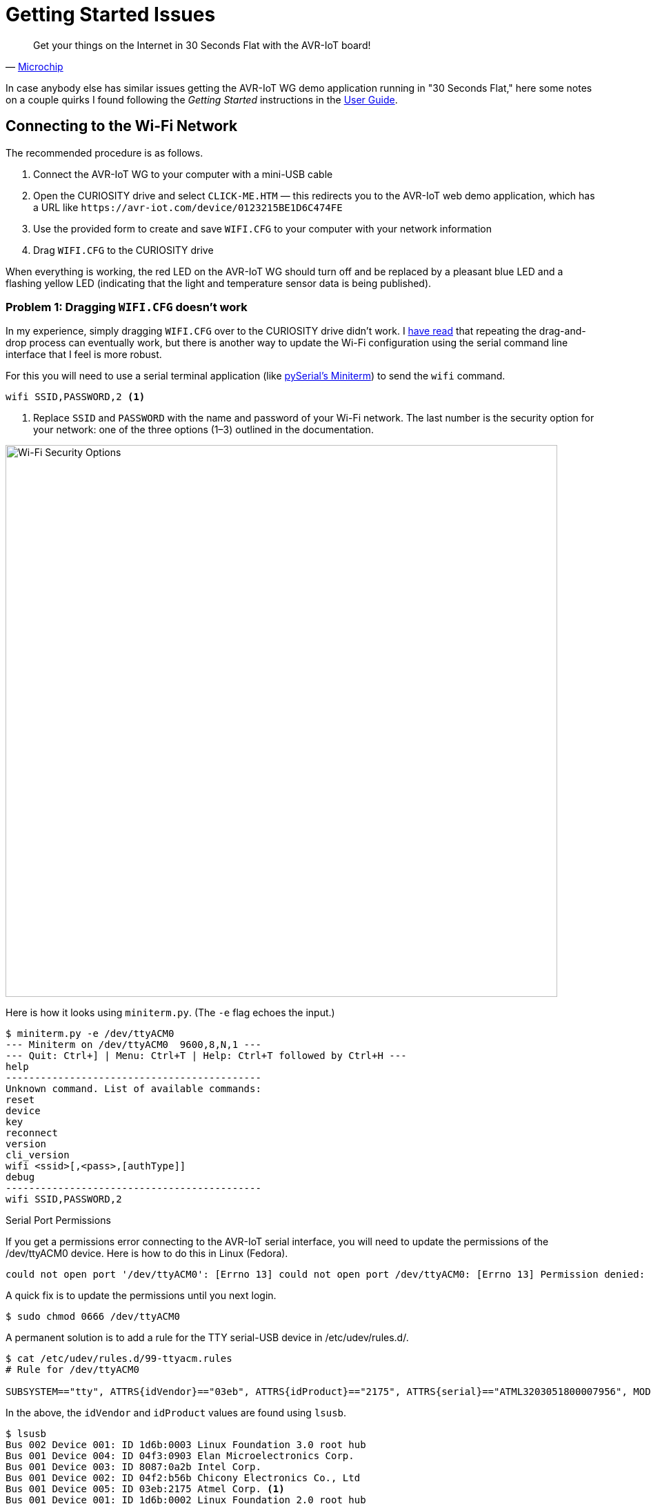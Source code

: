 = Getting Started Issues
:user-guide: http://ww1.microchip.com/downloads/en/DeviceDoc/AVR-IoT-WG-Development-Board-User-Guide-50002809B.pdf
:microchip: https://www.avr-iot.com/
:miniterm: https://pyserial.readthedocs.io/en/latest/tools.html#module-serial.tools.miniterm
:1: https://www.element14.com/community/roadTestReviews/2887/l/microchip-avr-iot-wg-dev-board-review

[quote, '{microchip}[Microchip]']
____
Get your things on the Internet in 30 Seconds Flat with the AVR-IoT board!
____

In case anybody else has similar issues getting the AVR-IoT WG demo
application running in "30 Seconds Flat," here some notes on a couple
quirks I found following the _Getting Started_ instructions in the
{user-guide}[User Guide].

== Connecting to the Wi-Fi Network

The recommended procedure is as follows.

1. Connect the AVR-IoT WG to your computer with a mini-USB cable

2. Open the CURIOSITY drive and select `CLICK-ME.HTM` — this
redirects you to the AVR-IoT web demo application, which has a URL
like `\https://avr-iot.com/device/0123215BE1D6C474FE`

3. Use the provided form to create and save `WIFI.CFG` to your
computer with your network information

4. Drag `WIFI.CFG` to the CURIOSITY drive

When everything is working, the red LED on the AVR-IoT WG should turn
off and be replaced by a pleasant blue LED and a flashing yellow LED
(indicating that the light and temperature sensor data is being
published).

=== Problem 1: Dragging `WIFI.CFG` doesn't work

In my experience, simply dragging `WIFI.CFG` over to the CURIOSITY
drive didn't work. I {1}[have read] that repeating the drag-and-drop
process can eventually work, but there is another way to update the
Wi-Fi configuration using the serial command line interface that I
feel is more robust.

For this you will need to use a serial terminal application (like
{miniterm}[pySerial's Miniterm]) to send the `wifi` command.

[source, bash]
----
wifi SSID,PASSWORD,2 <1>
----
<1> Replace `SSID` and `PASSWORD` with the name and password of your
Wi-Fi network. The last number is the security option for your
network: one of the three options (1–3) outlined in the documentation.

image::security-option.jpg[Wi-Fi Security Options, width=800]

Here is how it looks using `miniterm.py`. (The `-e` flag echoes the
input.)

[source, bash]
----
$ miniterm.py -e /dev/ttyACM0
--- Miniterm on /dev/ttyACM0  9600,8,N,1 ---
--- Quit: Ctrl+] | Menu: Ctrl+T | Help: Ctrl+T followed by Ctrl+H ---
help
--------------------------------------------
Unknown command. List of available commands:
reset
device
key
reconnect
version
cli_version
wifi <ssid>[,<pass>,[authType]]
debug
--------------------------------------------
wifi SSID,PASSWORD,2
----

.Serial Port Permissions
****

If you get a permissions error connecting to the AVR-IoT serial
interface, you will need to update the permissions of the /dev/ttyACM0
device. Here is how to do this in Linux (Fedora).

[source, bash]
----
could not open port '/dev/ttyACM0': [Errno 13] could not open port /dev/ttyACM0: [Errno 13] Permission denied: '/dev/ttyACM0'
----

A quick fix is to update the permissions until you next login.

[source, bash]
----
$ sudo chmod 0666 /dev/ttyACM0
----

A permanent solution is to add a rule for the TTY serial-USB device in
/etc/udev/rules.d/.

[source, bash]
----
$ cat /etc/udev/rules.d/99-ttyacm.rules
# Rule for /dev/ttyACM0

SUBSYSTEM=="tty", ATTRS{idVendor}=="03eb", ATTRS{idProduct}=="2175", ATTRS{serial}=="ATML3203051800007956", MODE="0666"
----

In the above, the `idVendor` and `idProduct` values are found using
`lsusb`.

[source, bash]
----
$ lsusb
Bus 002 Device 001: ID 1d6b:0003 Linux Foundation 3.0 root hub
Bus 001 Device 004: ID 04f3:0903 Elan Microelectronics Corp.
Bus 001 Device 003: ID 8087:0a2b Intel Corp.
Bus 001 Device 002: ID 04f2:b56b Chicony Electronics Co., Ltd
Bus 001 Device 005: ID 03eb:2175 Atmel Corp. <1>
Bus 001 Device 001: ID 1d6b:0002 Linux Foundation 2.0 root hub
----
<1> `03eb:2175` is the `idVentor:idProduct`, respectively.

The serial number `serial` can be found using `udevadm`.

[source, bash]
----
$ udevadm info -a -n /dev/ttyACM0 | grep '{serial}' | head -n 1
    ATTRS{serial}=="ATML3203051800007956" <1>
----
<1> The serial number is unique to your AVR-IoT WG device.

After adding the new rule, it should be detected automatically next
time you plug in the AVR-IoT WG device.

****


=== Problem 2: `CLICK-ME.HTM` redirect link doesn't include the device ID

When I opened `CLICK-ME.HTM`, I was redirected to

[source, URL]
----
https://avr-iot.com/device/--------------------------------------------
----

Instead of dashes, the URL is suppose to contain the unique device ID
for the board. This ID can be found using the `device` command in the
serial command line interface.

[source, bash]
----
$ miniterm.py -e /dev/ttyACM0
--- Miniterm on /dev/ttyACM0  9600,8,N,1 ---
--- Quit: Ctrl+] | Menu: Ctrl+T | Help: Ctrl+T followed by Ctrl+H ---
device
0123215BE1D6C474FE <1>
----
<1> Device ID

With this device ID, navigating to

[source, URL]
----
https://avr-iot.com/device/0123215BE1D6C474FE
----

will successfully open the demo application.
